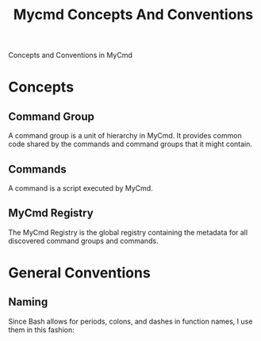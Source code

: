 #+title: Mycmd Concepts And Conventions

Concepts and Conventions in MyCmd

* Concepts
** Command Group

A command group is a unit of hierarchy in MyCmd. It provides common code shared by the commands and command groups that it might contain.

** Commands

A command is a script executed by MyCmd.

** MyCmd Registry

The MyCmd Registry is the global registry containing the metadata for all discovered command groups and commands.

* General Conventions
** Naming
Since Bash allows for periods, colons, and dashes in function names, I use them in this fashion:
- All top-level MyCmd functionality (in other words, functions from =mycmd/mycmd-lib= and its support libraries) have the =mycmd= prefix.

- For functions related to the implementation of "object-like" structures (like command-groups), a colon and the object name follows the =mycmd= prefix, for example, =mycmd:command_group=.

- In all cases, a period follows the prefix and is before the function name.

- For functions that a purely internal, an underscore precedes the function name. Nothing outside of the file of those functions should call them.

** Specific Naming Conventions
- All functions related to the MyCmd Registry have the prefix =mycmd:registry=.

- All common functions related to the items in the MyCmd Registry have the prefix =mycmd:item=.

- All functions related to a Command Group have the prefix =mycmd:command_group=.

- When referring to the names of Command Groups or Commands, use the variable name =name=, unless the function refers to both a command group and a command at the same time. In that case, use =command_group_name= and =command_name=.

- When referring to a fully qualified name follow the same pattern, but using the name =fully_qualified_name=, with similar exceptions.

- When referring to the namespaced parts of Command Groups or Commands, use the variable name =namespaced_parts= for the array version, or the variable name =namespaced_parts_string= for the string version.

- When referring to a source directory of a Command Group, use the variable name =source_directory=.

- When referring to the source file of a Command Group or Command, use the variable name =source_file_name= for the file name without the full path to the file, and =source_file_path= for the full file path of the source file.

- When referring to the child commands of a Command Group, use the variable name =child_commands=.

- When referring to the child command groups of a Command Groups, use the variable name =child_command_groups=.

- When referring to the short description of a Command Group or a Command, use the variable name =short_description=.

- When referring to the long description of a Command Group, use the variable name =long_description=.

- When referring to the help text of a Command, use the variable name =help_text=.

- When referring to the version of a Command Group or a Command, use the variable name =version=.

** Code Organization
